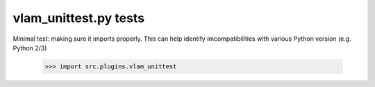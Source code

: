 vlam_unittest.py tests
================================

Minimal test: making sure it imports properly.  This can help identify
imcompatibilities with various Python version (e.g. Python 2/3)

    >>> import src.plugins.vlam_unittest
